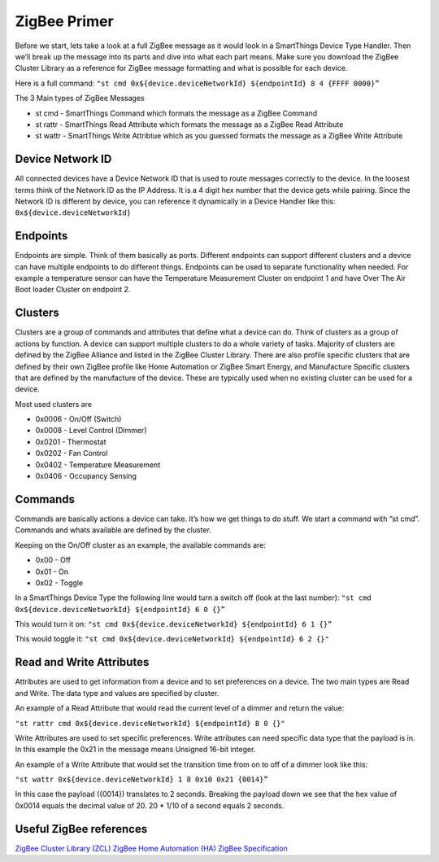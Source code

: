 ZigBee Primer
=============

Before we start, lets take a look at a full ZigBee message as it would
look in a SmartThings Device Type Handler. Then we’ll break up the
message into its parts and dive into what each part means. Make sure you
download the ZigBee Cluster Library as a reference for ZigBee message
formatting and what is possible for each device.

Here is a full command:
``"st cmd 0x${device.deviceNetworkId} ${endpointId} 8 4 {FFFF 0000}”``

The 3 Main types of ZigBee Messages

-  st cmd - SmartThings Command which formats the message as a ZigBee
   Command
-  st rattr - SmartThings Read Attribute which formats the message as a
   ZigBee Read Attribute
-  st wattr - SmartThings Write Attribtue which as you guessed formats
   the message as a ZigBee Write Attribute

Device Network ID
-----------------

All connected devices have a Device Network ID that is used to route
messages correctly to the device. In the loosest terms think of the
Network ID as the IP Address. It is a 4 digit hex number that the device
gets while pairing. Since the Network ID is different by device, you can
reference it dynamically in a Device Handler like this:
``0x${device.deviceNetworkId}``

Endpoints
---------

Endpoints are simple. Think of them basically as ports. Different
endpoints can support different clusters and a device can have multiple
endpoints to do different things. Endpoints can be used to separate
functionality when needed. For example a temperature sensor can have the
Temperature Measurement Cluster on endpoint 1 and have Over The Air Boot
loader Cluster on endpoint 2.

Clusters
--------

Clusters are a group of commands and attributes that define what a
device can do. Think of clusters as a group of actions by function. A
device can support multiple clusters to do a whole variety of tasks.
Majority of clusters are defined by the ZigBee Alliance and listed in
the ZigBee Cluster Library. There are also profile specific clusters that
are defined by their own ZigBee profile like Home Automation or ZigBee
Smart Energy, and Manufacture Specific clusters that are defined by the
manufacture of the device. These are typically used when no existing
cluster can be used for a device.

Most used clusters are

-  0x0006 - On/Off (Switch)
-  0x0008 - Level Control (Dimmer)
-  0x0201 - Thermostat
-  0x0202 - Fan Control
-  0x0402 - Temperature Measurement
-  0x0406 - Occupancy Sensing

Commands
--------

Commands are basically actions a device can take. It’s how we get things
to do stuff. We start a command with “st cmd”. Commands and whats
available are defined by the cluster.

Keeping on the On/Off cluster as an example, the available commands are:

-  0x00 - Off
-  0x01 - On
-  0x02 - Toggle

In a SmartThings Device Type the following line would turn a switch off
(look at the last number):
``"st cmd 0x${device.deviceNetworkId} ${endpointId} 6 0 {}”``

This would turn it on:
``"st cmd 0x${device.deviceNetworkId} ${endpointId} 6 1 {}”``

This would toggle it:
``"st cmd 0x${device.deviceNetworkId} ${endpointId} 6 2 {}"``

Read and Write Attributes
-------------------------

Attributes are used to get information from a device and to set
preferences on a device. The two main types are Read and Write. The data
type and values are specified by cluster.

An example of a Read Attribute that would read the current level of a
dimmer and return the value:

``"st rattr cmd 0x${device.deviceNetworkId} ${endpointId} 8 0 {}"``

Write Attributes are used to set specific preferences. Write attributes
can need specific data type that the payload is in. In this example the
0x21 in the message means Unsigned 16-bit integer.

An example of a Write Attribute that would set the transition time from
on to off of a dimmer look like this:

``"st wattr 0x${device.deviceNetworkId} 1 8 0x10 0x21 {0014}”``

In this case the payload ({0014}) translates to 2 seconds. Breaking the payload
down we see that the hex value of 0x0014 equals the decimal value of 20. 20 *
1/10 of a second equals 2 seconds.

Useful ZigBee references
------------------------

`ZigBee Cluster Library (ZCL) <http://www.zigbee.org/download/standards-zigbee-cluster-library/>`__
`ZigBee Home Automation (HA) <http://www.zigbee.org/zigbee-for-developers/applicationstandards/zigbeehomeautomation/>`__
`ZigBee Specification <http://www.zigbee.org/download/standards-zigbee-specification/>`__

